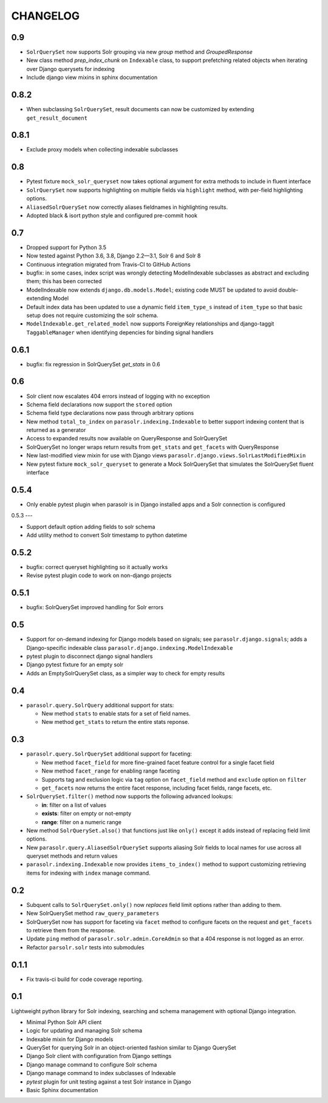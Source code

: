 .. _CHANGELOG:

CHANGELOG
=========

0.9
---

* ``SolrQuerySet`` now supports Solr grouping via new `group`
  method and `GroupedResponse`
* New class method `prep_index_chunk` on ``Indexable`` class, to support
  prefetching related objects when iterating over Django querysets for indexing
* Include django view mixins in sphinx documentation  

0.8.2
-----

* When subclassing ``SolrQuerySet``, result documents can now be customized by extending ``get_result_document``

0.8.1
-----
* Exclude proxy models when collecting indexable subclasses

0.8
---
* Pytest fixture ``mock_solr_queryset`` now takes optional argument for extra methods to include in fluent interface
* ``SolrQuerySet`` now supports highlighting on multiple fields via ``highlight`` method, with per-field highlighting options.
* ``AliasedSolrQuerySet`` now correctly aliases fieldnames in highlighting results.
* Adopted black & isort python style and configured pre-commit hook

0.7
---

* Dropped support for Python 3.5
* Now tested against Python 3.6, 3.8, Django 2.2—3.1, Solr 6 and Solr 8
* Continuous integration migrated from Travis-CI to GitHub Actions
* bugfix: in some cases, index script was wrongly detecting ModelIndexable
  subclasses as abstract and excluding them; this has been corrected
* ModelIndexable now extends ``django.db.models.Model``; existing code
  MUST be updated to avoid double-extending Model
* Default index data has been updated to use a dynamic field ``item_type_s`` instead of ``item_type`` so that basic setup does not require customizing the solr schema.
* ``ModelIndexable.get_related_model`` now supports ForeignKey relationships and django-taggit ``TaggableManager`` when identifying depencies for binding signal handlers

0.6.1
-----

* bugfix: fix regression in SolrQuerySet `get_stats` in 0.6

0.6
---

* Solr client now escalates 404 errors instead of logging with no exception
* Schema field declarations now support the ``stored`` option
* Schema field type declarations now pass through arbitrary options
* New method ``total_to_index`` on ``parasolr.indexing.Indexable`` to better
  support indexing content that is returned as a generator
* Access to expanded results now available on QueryResponse and SolrQuerySet
* SolrQuerySet no longer wraps return results from ``get_stats`` and ``get_facets`` with QueryResponse
* New last-modified view mixin for use with Django views ``parasolr.django.views.SolrLastModifiedMixin``
* New pytest fixture ``mock_solr_queryset`` to generate a Mock SolrQuerySet that simulates the SolrQuerySet fluent interface


0.5.4
-----

* Only enable pytest plugin when parasolr is in Django installed apps
  and a Solr connection is configured

0.5.3
---

* Support default option adding fields to solr schema
* Add utility method to convert Solr timestamp to python datetime

0.5.2
-----

* bugfix: correct queryset highlighting so it actually works
* Revise pytest plugin code to work on non-django projects

0.5.1
-----

* bugfix: SolrQuerySet improved handling for Solr errors

0.5
---

- Support for on-demand indexing for Django models based on signals;
  see ``parasolr.django.signals``; adds a Django-specific indexable class
  ``parasolr.django.indexing.ModelIndexable``
- pytest plugin to disconnect django signal handlers
- Django pytest fixture for an empty solr
- Adds an EmptySolrQuerySet class, as a simpler way to check for empty results


0.4
---

* ``parasolr.query.SolrQuery`` additional support for stats:

  * New method ``stats`` to enable stats for a set of field names.
  * New method ``get_stats`` to return the entire stats reponse.


0.3
---

* ``parasolr.query.SolrQuerySet`` additional support for faceting:

  * New method ``facet_field`` for more fine-grained facet feature
    control for a single facet field
  * New method ``facet_range`` for enabling range faceting
  * Supports tag and exclusion logic via ``tag`` option on
    ``facet_field`` method and ``exclude`` option on ``filter``
  * ``get_facets`` now returns the entire facet response, including
    facet fields, range facets, etc.

* ``SolrQuerySet.filter()`` method now supports the following advanced lookups:

  * **in**: filter on a list of values
  * **exists**: filter on empty or not-empty
  * **range**: filter on a numeric range

* New method ``SolrQuerySet.also()`` that functions just like ``only()``
  except it adds instead of replacing field limit options.
* New ``parasolr.query.AliasedSolrQuerySet`` supports
  aliasing Solr fields to local names for use across all queryset methods
  and return values
* ``parasolr.indexing.Indexable`` now provides ``items_to_index()`` method
  to support customizing retrieving items for indexing with ``index``
  manage command.


0.2
---

* Subquent calls to ``SolrQuerySet.only()`` now *replaces* field limit options
  rather than adding to them.
* New SolrQuerySet method ``raw_query_parameters``
* SolrQuerySet now has support for faceting via ``facet`` method to configure
  facets on the request and ``get_facets`` to retrieve them from the response.
* Update ``ping`` method of ``parasolr.solr.admin.CoreAdmin`` so that
  a 404 response is not logged as an error.
* Refactor ``parsolr.solr`` tests into submodules

0.1.1
-----

* Fix travis-ci build for code coverage reporting.

0.1
---

Lightweight python library for Solr indexing, searching and schema
management with optional Django integration.

* Minimal Python Solr API client
* Logic for updating and managing Solr schema
* Indexable mixin for Django models
* QuerySet for querying Solr in an object-oriented fashion similar to
  Django QuerySet
* Django Solr client with configuration from Django settings
* Django manage command to configure Solr schema
* Django manage command to index subclasses of Indexable
* `pytest` plugin for unit testing against a test Solr instance in Django
* Basic Sphinx documentation

